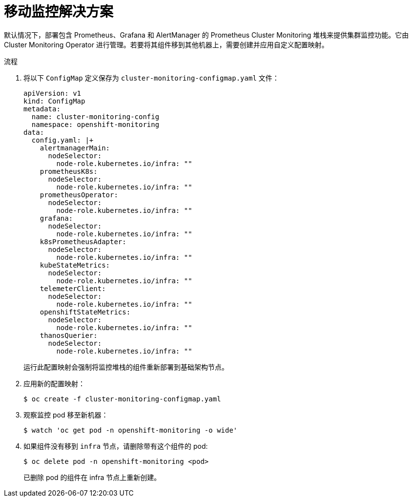 // Module included in the following assemblies:
//
// * machine_management/creating-infrastructure-machinesets.adoc

:_content-type: PROCEDURE
[id="infrastructure-moving-monitoring_{context}"]
= 移动监控解决方案

默认情况下，部署包含 Prometheus、Grafana 和 AlertManager 的 Prometheus Cluster Monitoring 堆栈来提供集群监控功能。它由 Cluster Monitoring Operator 进行管理。若要将其组件移到其他机器上，需要创建并应用自定义配置映射。
 
.流程

. 将以下 `ConfigMap` 定义保存为 `cluster-monitoring-configmap.yaml` 文件：

+
[source,yaml]
----
apiVersion: v1
kind: ConfigMap
metadata:
  name: cluster-monitoring-config
  namespace: openshift-monitoring
data:
  config.yaml: |+
    alertmanagerMain:
      nodeSelector:
        node-role.kubernetes.io/infra: ""
    prometheusK8s:
      nodeSelector:
        node-role.kubernetes.io/infra: ""
    prometheusOperator:
      nodeSelector:
        node-role.kubernetes.io/infra: ""
    grafana:
      nodeSelector:
        node-role.kubernetes.io/infra: ""
    k8sPrometheusAdapter:
      nodeSelector:
        node-role.kubernetes.io/infra: ""
    kubeStateMetrics:
      nodeSelector:
        node-role.kubernetes.io/infra: ""
    telemeterClient:
      nodeSelector:
        node-role.kubernetes.io/infra: ""
    openshiftStateMetrics:
      nodeSelector:
        node-role.kubernetes.io/infra: ""
    thanosQuerier:
      nodeSelector:
        node-role.kubernetes.io/infra: ""
----
运行此配置映射会强制将监控堆栈的组件重新部署到基础架构节点。

. 应用新的配置映射：
+
[source,terminal]
----
$ oc create -f cluster-monitoring-configmap.yaml
----

. 观察监控 pod 移至新机器：
+
[source,terminal]
----
$ watch 'oc get pod -n openshift-monitoring -o wide'
----

. 如果组件没有移到 `infra` 节点，请删除带有这个组件的 pod:
+
[source,terminal]
----
$ oc delete pod -n openshift-monitoring <pod>
----
+
已删除 pod 的组件在 infra 节点上重新创建。
